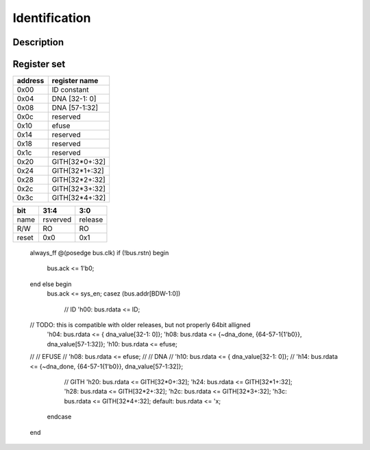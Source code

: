 ==============
Identification
==============

-----------
Description
-----------

------------
Register set
------------

+---------+----------------+
| address | register name  |
+=========+================+
| 0x00    | ID constant    |
+---------+----------------+
| 0x04    | DNA [32-1: 0]  |
+---------+----------------+
| 0x08    | DNA [57-1:32]  |
+---------+----------------+
| 0x0c    | reserved       |
+---------+----------------+
| 0x10    | efuse          |
+---------+----------------+
| 0x14    | reserved       |
+---------+----------------+
| 0x18    | reserved       |
+---------+----------------+
| 0x1c    | reserved       |
+---------+----------------+
| 0x20    | GITH[32*0+:32] |
+---------+----------------+
| 0x24    | GITH[32*1+:32] |
+---------+----------------+
| 0x28    | GITH[32*2+:32] |
+---------+----------------+
| 0x2c    | GITH[32*3+:32] |
+---------+----------------+
| 0x3c    | GITH[32*4+:32] |
+---------+----------------+


+---------+----------+---------+
| bit     | 31:4     | 3:0     |
+=========+==========+=========+
| name    | rsverved | release |
+---------+----------+---------+
| R/W     | RO       | RO      |
+---------+----------+---------+
| reset   | 0x0      | 0x1     |
+---------+----------+---------+



   always_ff @(posedge bus.clk)
   if (!bus.rstn) begin
     bus.ack <= 1'b0;
   end else begin
     bus.ack <= sys_en;
     casez (bus.addr[BDW-1:0])
       // ID
       'h00:  bus.rdata <= ID;
   // TODO: this is compatible with older releases, but not properly 64bit alligned
       'h04:  bus.rdata <= {                            dna_value[32-1: 0]};
       'h08:  bus.rdata <= {~dna_done, {64-57-1{1'b0}}, dna_value[57-1:32]};
       'h10:  bus.rdata <= efuse;
   //    // EFUSE
   //    'h08:  bus.rdata <= efuse;
   //    // DNA
   //    'h10:  bus.rdata <= {                            dna_value[32-1: 0]};
   //    'h14:  bus.rdata <= {~dna_done, {64-57-1{1'b0}}, dna_value[57-1:32]};
       // GITH
       'h20:  bus.rdata <= GITH[32*0+:32];
       'h24:  bus.rdata <= GITH[32*1+:32];
       'h28:  bus.rdata <= GITH[32*2+:32];
       'h2c:  bus.rdata <= GITH[32*3+:32];
       'h3c:  bus.rdata <= GITH[32*4+:32];
       default: bus.rdata <= 'x;
     endcase
   end
